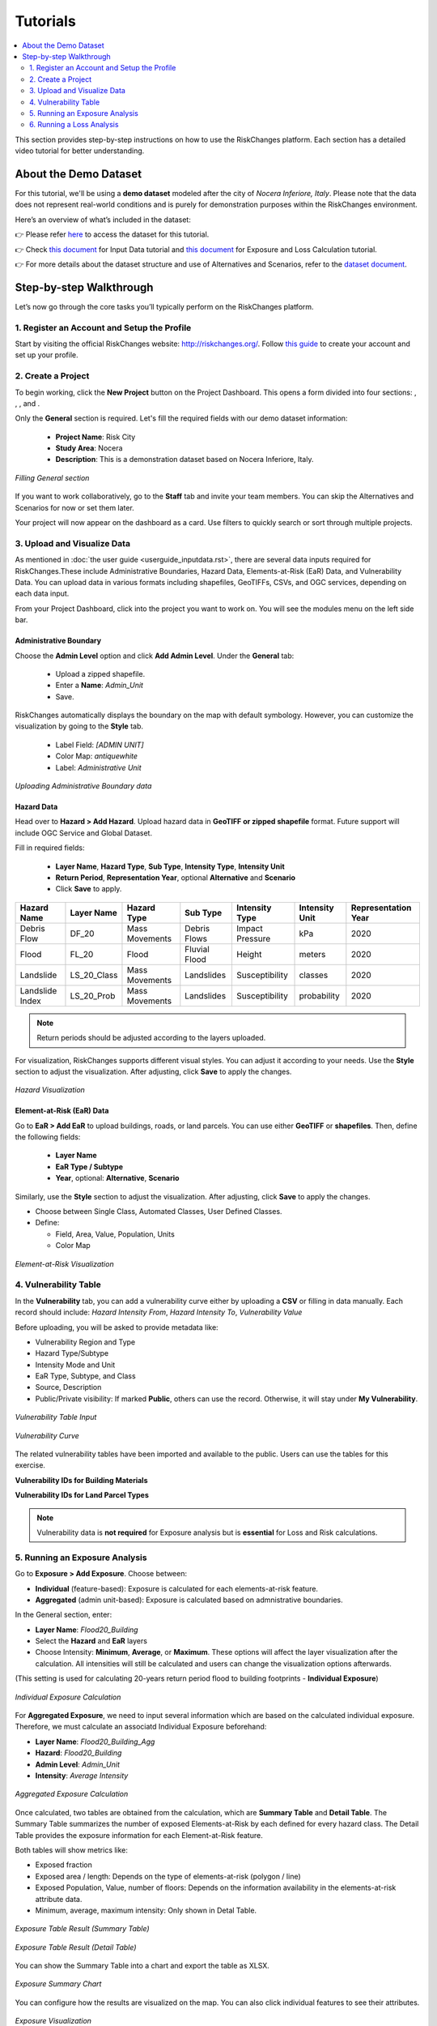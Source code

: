 Tutorials
==================

.. contents::
   :local:
   :depth: 2

This section provides step-by-step instructions on how to use the RiskChanges platform. 
Each section has a detailed video tutorial for better understanding.

About the Demo Dataset
^^^^^^^^^^^^^^^^^^^^^^^^^^^^^

For this tutorial, we'll be using a **demo dataset** modeled after the city of *Nocera Inferiore, Italy*. Please note that the data does not represent real-world conditions and is purely for demonstration purposes within the RiskChanges environment.

Here’s an overview of what’s included in the dataset:

+-------------------------+--------------------------+--------------------------------------------------------------------------------------------------------+
| **Category**            | **Sub-category**         | **Details**                                                                                            |
+=========================+==========================+========================================================================================================+
| Administrative          | Boundary Data            | Consists of 19 administrative units and number of buildings.                                           |
+-------------------------+--------------------------+--------------------------------------------------------------------------------------------------------+
|| Hazards                || Debris Flow             || Impact Pressure for four return periods (20, 50, 100, 200).                                           |
||                        || Flood                   || Flood depth for four return periods (20, 50, 100, 200).                                               |
||                        || Landslide               || Susceptibility classes (1, 2, 3, 4, 5) for four return periods.                                       |
||                        || Landslide index         || Spatial probability for four return periods.                                                          |
+-------------------------+--------------------------+--------------------------------------------------------------------------------------------------------+
|| Elements-at-Risk (EaR) || Buildings               || Building points and footprints with occupancy, material, value, area, and population data.            |
||                        || Land parcels            || Parcel polygons with land use type, value, people, and area.                                          |
||                        || Roads                   || Road networks including road type information.                                                        |
||                        || Other objects           || Points of interest by object type.                                                                    |
+-------------------------+--------------------------+--------------------------------------------------------------------------------------------------------+
| Alternatives            | EaR & Hazards            | Variations for Building Footprints, Land Parcels, and each hazard type across multiple return periods. |
+-------------------------+--------------------------+--------------------------------------------------------------------------------------------------------+
| Scenarios               | Land parcel              | Scenarios A0–A3, applied to land parcel layers across different alternatives.                          |
+-------------------------+--------------------------+--------------------------------------------------------------------------------------------------------+
| Vulnerability           | Buildings & Land Parcels | Includes both physical and population vulnerability for debris flow, flood, and landslide.    |
+-------------------------+--------------------------+--------------------------------------------------------------------------------------------------------+

👉 Please refer `here <https://drive.google.com/file/d/17lfUpEKDHe2kHByeA4EawkUQFjgGtb7e/view?usp=drive_link>`_ to access the dataset for this tutorial.

👉 Check `this document <https://drive.google.com/file/d/1IsfH36Rf8FNpH6BKvznamGa7G5lAkXqj/view?usp=drive_link>`_ for Input Data tutorial and `this document <https://drive.google.com/file/d/1uEzD2gpP1F74lgw0qXaFjzTViHLP3TwG/view?usp=drive_link>`_ for Exposure and Loss Calculation tutorial.

👉 For more details about the dataset structure and use of Alternatives and Scenarios, refer to the `dataset document <https://drive.google.com/file/d/1pk6OeKmuUwA5oCiVSshZQ4y0SEZ-l0S9/view?usp=drive_link>`_.

Step-by-step Walkthrough
^^^^^^^^^^^^^^^^^^^^^^^^^^^^^

Let’s now go through the core tasks you’ll typically perform on the RiskChanges platform.

1. Register an Account and Setup the Profile
-----------------------------------------

Start by visiting the official RiskChanges website: http://riskchanges.org/.
Follow `this guide <https://sdss-documentation.readthedocs.io/en/latest/userguide_inputdata.html#register-an-account-and-setup-the-profile>`_ to create your account and set up your profile.

2. Create a Project
----------------

To begin working, click the **New Project** button on the Project Dashboard. This opens a form divided into four sections: |General|, |Staff|, |Alternatives|, and |Scenarios|.

Only the **General** section is required. Let's fill the required fields with our demo dataset information:

   - **Project Name**: Risk City
   - **Study Area**: Nocera
   - **Description**: This is a demonstration dataset based on Nocera Inferiore, Italy.

.. figure:: /images/tutorials/new_project.png
   :scale: 80%
   :align: center

   *Filling General section*

.. |General| image:: /images/tutorials/general.png
           :scale: 80% 

.. |Staff| image:: /images/tutorials/staff.png
           :scale: 80% 

.. |Alternatives| image:: /images/tutorials/alternatives.png
           :scale: 80% 

.. |Scenarios| image:: /images/tutorials/scenarios.png
           :scale: 80% 

If you want to work collaboratively, go to the **Staff** tab and invite your team members. You can skip the Alternatives and Scenarios for now or set them later.

Your project will now appear on the dashboard as a card. Use filters to quickly search or sort through multiple projects.

3. Upload and Visualize Data
-------------------------

As mentioned in :doc:`the user guide <userguide_inputdata.rst>`, there are several data inputs required for RiskChanges.These include Administrative Boundaries, Hazard Data, Elements-at-Risk (EaR) Data, and Vulnerability Data. You can upload data in various formats including shapefiles, GeoTIFFs, CSVs, and OGC services, depending on each data input.

From your Project Dashboard, click into the project you want to work on. You will see the modules menu on the left side bar. 

Administrative Boundary
""""""""""""""""""""""""""""

Choose the **Admin Level** option and click **Add Admin Level**. Under the **General** tab:

   - Upload a zipped shapefile.
   - Enter a **Name**: `Admin_Unit`
   - Save.

RiskChanges automatically displays the boundary on the map with default symbology. However, you can customize the visualization by going to the **Style** tab.

   - Label Field: `[ADMIN UNIT]`
   - Color Map: `antiquewhite`
   - Label: *Administrative Unit*

.. figure:: /images/tutorials/admin_unit.png
   :scale: 80%
   :align: center

   *Uploading Administrative Boundary data*

Hazard Data
"""""""""""""""""
Head over to **Hazard > Add Hazard**. Upload hazard data in **GeoTIFF or zipped shapefile** format. Future support will include OGC Service and Global Dataset.

Fill in required fields:

   - **Layer Name**, **Hazard Type**, **Sub Type**, **Intensity Type**, **Intensity Unit**
   - **Return Period**, **Representation Year**, optional **Alternative** and **Scenario**
   - Click **Save** to apply.

+-----------------+----------------+-----------------+---------------+--------------------+--------------------+-------------------------+
| **Hazard Name** | **Layer Name** | **Hazard Type** | **Sub Type**  | **Intensity Type** | **Intensity Unit** | **Representation Year** |
+=================+================+=================+===============+====================+====================+=========================+
| Debris Flow     | DF_20          | Mass Movements  | Debris Flows  | Impact Pressure    | kPa                | 2020                    |
+-----------------+----------------+-----------------+---------------+--------------------+--------------------+-------------------------+
| Flood           | FL_20          | Flood           | Fluvial Flood | Height             | meters             | 2020                    |
+-----------------+----------------+-----------------+---------------+--------------------+--------------------+-------------------------+
| Landslide       | LS_20_Class    | Mass Movements  | Landslides    | Susceptibility     | classes            | 2020                    |
+-----------------+----------------+-----------------+---------------+--------------------+--------------------+-------------------------+
| Landslide Index | LS_20_Prob     | Mass Movements  | Landslides    | Susceptibility     | probability        | 2020                    |
+-----------------+----------------+-----------------+---------------+--------------------+--------------------+-------------------------+

.. note::
   Return periods should be adjusted according to the layers uploaded.

For visualization, RiskChanges supports different visual styles. You can adjust it according to your needs. Use the **Style** section to adjust the visualization. After adjusting, click **Save** to apply the changes.

+----------------------------------------------+----------------+-----------+---------------+---------------+---------------------------+---------------+
| **Hazard Name**                              | **Style Mode** | **Field** | **Min Value** | **Max Value** | **Classification Method** | **Color Map** |
+==============================================+================+===========+===============+===============+===========================+===============+
| Debris Flow                                  | User Defined Classes      | [VALUE]   | 0.1           | 12.5          | Quantile                  | YlOrBr        |
+----------------------------------------------+----------------+-----------+---------------+---------------+---------------------------+---------------+
| Flood                                        | User Defined Classes      | [VALUE]   | 0.1           | 5.3           | Quantile                  | Blues         |
+----------------------------------------------+----------------+-----------+---------------+---------------+---------------------------+---------------+
| Landslide (Susceptibility Classes)           | Automated Classes    | [VALUE]   | 0.1           | 5.3           | Quantile                  | autumn_r      |
+----------------------------------------------+----------------+-----------+---------------+---------------+---------------------------+---------------+
| Landslide Index (Susceptibility Probability) | User Defined Classes      | [VALUE]   | 0.1           | 5.3           | Quantile                  | Wistia        |
+----------------------------------------------+----------------+-----------+---------------+---------------+---------------------------+---------------+

.. figure:: /images/tutorials/hazards.png
   :scale: 80%
   :align: center

   *Hazard Visualization*

Element-at-Risk (EaR) Data
""""""""""""""""""""""""""""""""

Go to **EaR > Add EaR** to upload buildings, roads, or land parcels. You can use either **GeoTIFF** or **shapefiles**. Then, define the following fields:

   - **Layer Name**
   - **EaR Type / Subtype**
   - **Year**, optional: **Alternative**, **Scenario**
 
+---------------------+-----------------------+------------------------+------------------------------------------+------------------------+
| **EaR Name**        | **Layer Name**        | **EaR Type**           | **EaR Sub Type**                         | **Representation Year** |
+=====================+=======================+========================+==========================================+========================+
| Building Point      | Building_Points       | Points                 | Buildings                                | 2020                   |
+---------------------+-----------------------+------------------------+------------------------------------------+------------------------+
| Building Footprints | Building_Footprint    | Buildings              | Classified by Occupancy Class            | 2020                   |
+---------------------+-----------------------+------------------------+------------------------------------------+------------------------+
| Roads               | Roads                 | Lines                  | Roads                                    | 2020                   |
+---------------------+-----------------------+------------------------+------------------------------------------+------------------------+
| Land Parcel         | Land_Parcel           | Polygons               | Land use                                 | 2020                   |
+---------------------+-----------------------+------------------------+------------------------------------------+------------------------+

Similarly, use the **Style** section to adjust the visualization. After adjusting, click **Save** to apply the changes.

- Choose between Single Class, Automated Classes, User Defined Classes.
- Define:

  - Field, Area, Value, Population, Units
  - Color Map

+---------------------+----------------+--------------------------+----------------+---------------+-----------------+----------------+------------------+-----------------+----------------+
| **EaR Name**        | **Style Mode** | **Field**                | **Area Field** | **Area Unit** | **Value Field** | **Value Unit** | **People Field** | **People Unit** | ** Color Map** |
+---------------------+----------------+--------------------------+----------------+---------------+-----------------+----------------+------------------+-----------------+----------------+
| Building Point      | Automated Classes    | [TYPE]                   | [AREA]         | sq.m          | [VALUE]         | USD            | [PEOPLE]         | (number)        | brg_r          |
+---------------------+----------------+--------------------------+----------------+---------------+-----------------+----------------+------------------+-----------------+----------------+
| Building Footprints | Automated Classes    | [USE]                    | [AREA_N]       | sq.m          | [VALUE]         | USD            | [PEOPLE]         | (number)        | brg_r          |
+---------------------+----------------+--------------------------+----------------+---------------+-----------------+----------------+------------------+-----------------+----------------+
| Roads               | User Defined Classes      | [CALCULATED_AREA_LENGTH] | –              | –             | –               | –              | –                | -               | autumn_r       |
+---------------------+----------------+--------------------------+----------------+---------------+-----------------+----------------+------------------+-----------------+----------------+
| Land Parcel         | Automated Classes    | [TYPE]                   | [AREA_N]       | sq.m          | [VALUE]         | USD            | [PEOPLE]         | (number)        | brg            |
+---------------------+----------------+--------------------------+----------------+---------------+-----------------+----------------+------------------+-----------------+----------------+

.. figure:: /images/tutorials/ear.png
   :scale: 80%
   :align: center

   *Element-at-Risk Visualization*

4. Vulnerability Table
---------------------------

In the **Vulnerability** tab, you can add a vulnerability curve either by uploading a **CSV** or filling in data manually. Each record should include: `Hazard Intensity From`, `Hazard Intensity To`, `Vulnerability Value`

Before uploading, you will be asked to provide metadata like:

- Vulnerability Region and Type
- Hazard Type/Subtype
- Intensity Mode and Unit
- EaR Type, Subtype, and Class
- Source, Description
- Public/Private visibility: If marked **Public**, others can use the record. Otherwise, it will stay under **My Vulnerability**.

.. figure:: /images/tutorials/vul_input.png
   :scale: 80%
   :align: center

   *Vulnerability Table Input*

.. figure:: /images/tutorials/vul_curve.png
   :scale: 80%
   :align: center

   *Vulnerability Curve*

The related vulnerability tables have been imported and available to the public. Users can use the tables for this exercise.

**Vulnerability IDs for Building Materials**

+-----------------------------+----------------------------------------------+------------------------------------------------+
| **ID**                      |         **Physical Vulnerability**           |         **Population Vulnerability**           |
+-----------------------------+------------+------------+------------------+------------+------------+------------------+
|                             | Debris Flow| Flood      | Landslide        | Debris Flow| Flood      | Landslide        |
+-----------------------------+------------+------------+------------------+------------+------------+------------------+
| Masonry 1 floor             | 86         | 78         | 94               | 162        | 170        | 182              |
+-----------------------------+------------+------------+------------------+------------+------------+------------------+
| Masonry 2 floor             | 87         | 79         | 95               | 163        | 171        | 183              |
+-----------------------------+------------+------------+------------------+------------+------------+------------------+
| Masonry 3 floor             | 88         | 80         | 96               | 164        | 172        | 184              |
+-----------------------------+------------+------------+------------------+------------+------------+------------------+
| Reinforced Concrete 1 floor| 89         | 81         | 97               | 165        | 173        | 185              |
+-----------------------------+------------+------------+------------------+------------+------------+------------------+
| Reinforced Concrete 2 floor| 90         | 82         | 98               | 166        | 174        | 186              |
+-----------------------------+------------+------------+------------------+------------+------------+------------------+
| Reinforced Concrete 3 floor| 91         | 83         | 99               | 167        | 175        | 187              |
+-----------------------------+------------+------------+------------------+------------+------------+------------------+
| Reinforced Concrete 4 floor| 92         | 84         | 100              | 168        | 176        | 188              |
+-----------------------------+------------+------------+------------------+------------+------------+------------------+
| Wooden                     | 93         | 86         | 101              | 169        | 177        | 189              |
+-----------------------------+------------+------------+------------------+------------+------------+------------------+

**Vulnerability IDs for Land Parcel Types**

+-----------------------------+----------------------------------------------+------------------------------------------------+
| **ID**                      |         **Physical Vulnerability**           |         **Population Vulnerability**           |
+-----------------------------+------------+------------+------------------+------------+------------+------------------+
|                             | Debris Flow| Flood      | Landslide        | Debris Flow| Flood      | Landslide        |
+-----------------------------+------------+------------+------------------+------------+------------+------------------+
| Agricultural Fields         | All 1      | 132        | 135              | 190        | 212        | 234              |
+-----------------------------+------------+------------+------------------+------------+------------+------------------+
| Animal Farm                 | 102        | 133        | 136              | 191        | 213        | 235              |
+-----------------------------+------------+------------+------------------+------------+------------+------------------+
| Bare                        | All 0      | All 0      | 137              | 192        | 214        | 236              |
+-----------------------------+------------+------------+------------------+------------+------------+------------------+
| Commercial                  | 103        | 134        | 138              | 193        | 215        | 237              |
+-----------------------------+------------+------------+------------------+------------+------------+------------------+
| Cultural Heritage           | 104        | 118        | 143              | 194        | 216        | 238              |
+-----------------------------+------------+------------+------------------+------------+------------+------------------+
| Farm                        | 105        | 119        | 144              | 195        | 217        | 239              |
+-----------------------------+------------+------------+------------------+------------+------------+------------------+
| Forest Natural              | 106        | 120        | 145              | 196        | 218        | 240              |
+-----------------------------+------------+------------+------------------+------------+------------+------------------+
| Forest Planted Protective   | 107        | 121        | 146              | 197        | 219        | 241              |
+-----------------------------+------------+------------+------------------+------------+------------+------------------+
| Grassland                   | All 1      | 122        | 147              | 198        | 220        | 242              |
+-----------------------------+------------+------------+------------------+------------+------------+------------------+
| Highway                     | 108        | 123        | 148              | 199        | 221        | 243              |
+-----------------------------+------------+------------+------------------+------------+------------+------------------+
| Industry                    | 109        | 124        | 149              | 200        | 222        | 244              |
+-----------------------------+------------+------------+------------------+------------+------------+------------------+
| Open Space                  | All 0      | All 0      | All 0            | 201        | 223        | 245              |
+-----------------------------+------------+------------+------------------+------------+------------+------------------+
| Orchard                     | 110        | 125        | 150              | 202        | 224        | 246              |
+-----------------------------+------------+------------+------------------+------------+------------+------------------+
| Parking Lot                 | 111        | 126        | 151              | 203        | 225        | 247              |
+-----------------------------+------------+------------+------------------+------------+------------+------------------+
| Parkland                    | 112        | 127        | 152              | 204        | 226        | 248              |
+-----------------------------+------------+------------+------------------+------------+------------+------------------+
| Quarry                      | 113        | -          | 153              | 205        | 227        | 249              |
+-----------------------------+------------+------------+------------------+------------+------------+------------------+
| Residential                 | 114        | 128        | 154              | 206        | 228        | 250              |
+-----------------------------+------------+------------+------------------+------------+------------+------------------+
| Shrubs                      | All 1      | 129        | 155              | 207        | 229        | 251              |
+-----------------------------+------------+------------+------------------+------------+------------+------------------+
| Toll Area                   | 115        | -          | 178              | 208        | 230        | 252              |
+-----------------------------+------------+------------+------------------+------------+------------+------------------+
| Tourist Resort              | 116        | 130        | 179              | 209        | 231        | 253              |
+-----------------------------+------------+------------+------------------+------------+------------+------------------+
| Vineyard                    | All 1      | 131        | 180              | 210        | 232        | 254              |
+-----------------------------+------------+------------+------------------+------------+------------+------------------+
| Water Tank                  | 117        | -          | 181              | 211        | 233        | 255              |
+-----------------------------+------------+------------+------------------+------------+------------+------------------+

.. note::
   Vulnerability data is **not required** for Exposure analysis but is **essential** for Loss and Risk calculations.

5. Running an Exposure Analysis
------------------------------------

Go to **Exposure > Add Exposure**. Choose between:

- **Individual** (feature-based): Exposure is calculated for each elements-at-risk feature.
- **Aggregated** (admin unit-based): Exposure is calculated based on admnistrative boundaries.

In the General section, enter:

- **Layer Name**: `Flood20_Building`
- Select the **Hazard** and **EaR** layers
- Choose Intensity: **Minimum**, **Average**, or **Maximum**. These options will affect the layer visualization after the calculation. All intensities will still be calculated and users can change the visualization options afterwards.

(This setting is used for calculating 20-years return period flood to building footprints - **Individual Exposure**)

.. figure:: /images/tutorials/exposure.png
   :scale: 80%
   :align: center

   *Individual Exposure Calculation*

For **Aggregated Exposure**, we need to input several information which are based on the calculated individual exposure. Therefore, we must calculate an associatd Individual Exposure beforehand:

- **Layer Name**: `Flood20_Building_Agg`
-  **Hazard**: `Flood20_Building`
-  **Admin Level**: `Admin_Unit`
-  **Intensity**: `Average Intensity`

.. figure:: /images/tutorials/exposure_agg.png
   :scale: 80%
   :align: center

   *Aggregated Exposure Calculation*

Once calculated, two tables are obtained from the calculation, which are **Summary Table** and **Detail Table**. The Summary Table summarizes the number of exposed Elements-at-Risk by each defined for every hazard class. The Detail Table provides the exposure information for each Element-at-Risk feature.

Both tables will show metrics like:

- Exposed fraction
- Exposed area / length: Depends on the type of elements-at-risk (polygon / line)
- Exposed Population, Value, number of floors: Depends on the information availability in the elements-at-risk attribute data. 
- Minimum, average, maximum intensity: Only shown in Detal Table.

.. figure:: /images/tutorials/exposure_table.png
   :scale: 80%
   :align: center

   *Exposure Table Result (Summary Table)*

.. figure:: /images/tutorials/exposure_table_detail.png
   :scale: 80%
   :align: center

   *Exposure Table Result (Detail Table)*

You can show the Summary Table into a chart and export the table as XLSX.

.. figure:: /images/tutorials/exposure_chart.png
   :scale: 80%
   :align: center

   *Exposure Summary Chart*

You can configure how the results are visualized on the map. You can also click individual features to see their attributes.

.. figure:: /images/tutorials/exposure_viz.png
   :scale: 80%
   :align: center

   *Exposure Visualization*

.. note::
  Visualization directly affects how the calculations for Exposure, Loss, and Risk are performed. If you want to try different classes or value ranges for your analysis, you’ll need to re-run the **Exposure** module before running **Loss** or **Risk** again.

6. Running a Loss Analysis
------------------------------------

Go to **Loss > Add Loss**. Choose between:

- **Individual** (feature-based): Loss is calculated for each elements-at-risk feature.
- **Aggregated** (admin unit-based): Loss is calculated based on admnistrative boundaries.

In the General section, enter:

- **Layer Name**: `Flood20_Building_Loss`
- Select the **Exposure** layers: `Flood20_Building`.

(This setting is used for calculating building loss to 20-year return period flood, after calculating the individual exposure - **Individual Loss**)

For **Aggregated Loss**, the information needed is based on the calculated individual loss. Therefore, we must calculate an associated Individual Loss beforehand:

- **Layer Name**: `Flood20_Building_Loss_Agg`
-  **Loss**: `Flood20_Building_Loss`
-  **Admin Level**: `Admin_Unit`
-  **Intensity**: `Average Intensity`

.. figure:: /images/tutorials/loss.png
   :scale: 80%
   :align: center

   *Loss Calculation*

A series of columns for hazard, loss, and vulnerability is presented to link the elements-at-risk classes to the vulnerability tables.
Users need to choose the associated vulnerability table to each class. Users can choose the vulnerability from the **All Vulnerability** section. 
After selecting the vulnerability curve, click **Save**.
After linking each class to a particular vulnerability curve, click **Save** to store and calculate the Loss.

.. figure:: /images/tutorials/loss_vul.png
   :scale: 80%
   :align: center

   *Linking Vulnerability for Loss Calculation*

Once the loss is computed, a loss map will be displayed in the map canvas on the right.

Similar to te Exposure module, two Loss tables will be obtained after the calculation which are the **Summary Table** and the **Detail Table**.

In addition to the information obtained from the **Exposure** calculation, the **Loss** table contains information about **Damage Ratio**, **Loss Fractions**, **Loss Area / Length**, **Loss Value**, and **Loss Population**, depending on the information availability in the elements-at-risk attribute data.

.. figure:: /images/tutorials/loss_table.png
   :scale: 80%
   :align: center

   *Loss Table Result (Summary Table)*

.. figure:: /images/tutorials/loss_table_detail.png
   :scale: 80%
   :align: center

   *Loss Table Result (Detail Table)*

You can show the Summary Table into a chart and export the table as XLSX.

.. figure:: /images/tutorials/loss_chart.png
   :scale: 80%
   :align: center

   *Loss Summary Chart*

You can configure how the results are visualized on the map. You can also click individual features to see their attributes.
The visualization style can be adjusted from the **Detail** and **Classes** sections.

.. figure:: /images/tutorials/loss_viz.png
   :scale: 80%
   :align: center

   *Loss Visualization*